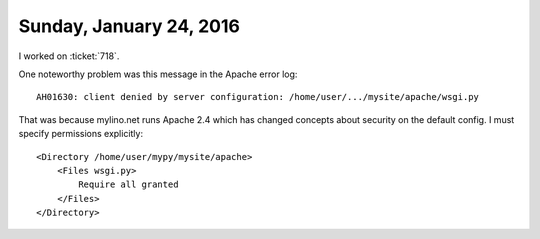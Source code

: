 ========================
Sunday, January 24, 2016
========================

I worked on :ticket:`718`.

One noteworthy problem was this message in the Apache error log::

  AH01630: client denied by server configuration: /home/user/.../mysite/apache/wsgi.py

That was because mylino.net runs Apache 2.4 which has changed concepts
about security on the default config. I must specify permissions
explicitly::

    <Directory /home/user/mypy/mysite/apache>
        <Files wsgi.py>
            Require all granted
        </Files>
    </Directory>



